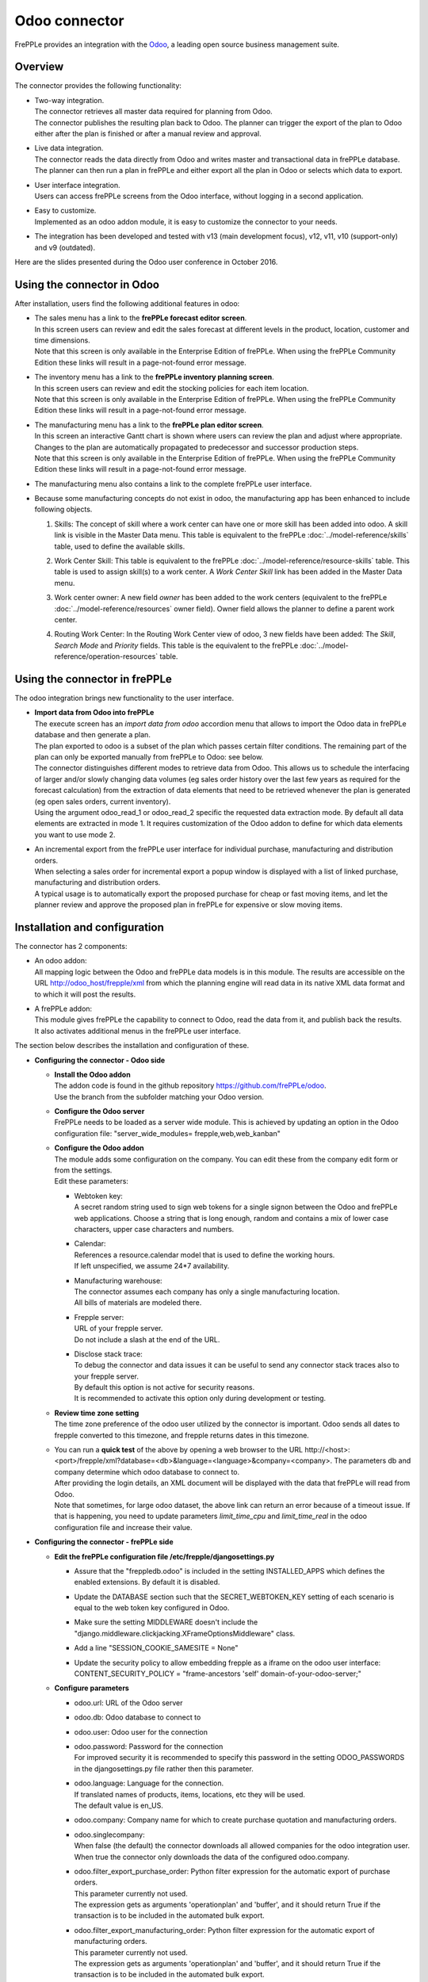 ==============
Odoo connector
==============

.. raw:: html

   <iframe width="640" height="360" src="https://www.youtube.com/embed/6f7pU1NNqNY" frameborder="0" allowfullscreen=""></iframe>

FrePPLe provides an integration with the `Odoo <https://www.odoo.com>`_, a
leading open source business management suite.

Overview
--------

The connector provides the following functionality:

* | Two-way integration.
  | The connector retrieves all master data required for planning from Odoo.
  | The connector publishes the resulting plan back to Odoo. The planner can
    trigger the export of the plan to Odoo either after the plan is finished
    or after a manual review and approval.

* | Live data integration.
  | The connector reads the data directly from Odoo and writes master and
    transactional data in frePPLe database. The planner can then run a plan in frePPLe
    and either export all the plan in Odoo or selects which data to export.

* | User interface integration.
  | Users can access frePPLe screens from the Odoo interface, without
    logging in a second application.

* | Easy to customize.
  | Implemented as an odoo addon module, it is easy to customize the connector
    to your needs.

* The integration has been developed and tested with v13 (main development
  focus), v12, v11, v10 (support-only) and v9 (outdated).

Here are the slides presented during the Odoo user conference in October 2016.

.. raw:: html

   <iframe src="https://www.slideshare.net/slideshow/embed_code/key/hDESgQ2Xo7spV" width="597" height="486" frameborder="0" marginwidth="0" marginheight="0" scrolling="no" style="border:1px solid #CCC; border-width:1px 1px 0; margin-bottom:5px; max-width: 100%;" allowfullscreen=""> </iframe>

Using the connector in Odoo
---------------------------

After installation, users find the following additional features in odoo:

* | The sales menu has a link to the **frePPLe forecast editor screen**.
  | In this screen users can review and edit the sales forecast at
    different levels in the product, location, customer and time dimensions.

  .. image:: _images/odoo-forecast-editor.png
   :alt: Review and edit sales forecast in odoo

  | Note that this screen is only available in the Enterprise Edition of frePPLe.
    When using the frePPLe Community Edition these links will result in a
    page-not-found error message.

* | The inventory menu has a link to the **frePPLe inventory planning screen**.
  | In this screen users can review and edit the stocking policies for
    each item location.

  .. image:: _images/odoo-inventory-planning.png
   :alt: Review and edit safety stock and replenishment policies in odoo

  | Note that this screen is only available in the Enterprise Edition of frePPLe.
    When using the frePPLe Community Edition these links will result in a
    page-not-found error message.

* | The manufacturing menu has a link to the **frePPLe plan editor screen**.
  | In this screen an interactive Gantt chart is shown where users can
    review the plan and adjust where appropriate. Changes to the plan are
    automatically propagated to predecessor and successor production steps.

  .. image:: _images/odoo-plan-editor.png
   :alt: Interactive Gantt chart in odoo

  | Note that this screen is only available in the Enterprise Edition of frePPLe.
    When using the frePPLe Community Edition these links will result in a
    page-not-found error message.

* The manufacturing menu also contains a link to the complete frePPLe
  user interface.

* | Because some manufacturing concepts do not exist in odoo, the manufacturing app
    has been enhanced to include following objects.

  1. Skills: The concept of skill where a work center can have one or more skill has been
     added into odoo. A skill link is visible in the Master Data menu. This table is equivalent
     to the frePPLe :doc:`../model-reference/skills` table, used to define the available skills.

     .. image:: _images/skill.png
      :alt: Skill view in odoo

  2. Work Center Skill: This table is equivalent to the frePPLe :doc:`../model-reference/resource-skills` table.
     This table is used to assign skill(s) to a work center.
     A *Work Center Skill* link has been added in the Master Data menu.

     .. image:: _images/work_center_skill.png
      :alt: work center skill view in odoo

  3. Work center owner: A new field *owner* has been added to the work centers (equivalent to the frePPLe :doc:`../model-reference/resources` owner field). Owner field
     allows the planner to define a parent work center.

     .. image:: _images/work_center.png
      :alt: work center in odoo

  4. Routing Work Center: In the Routing Work Center view of odoo, 3 new fields have been added:
     The *Skill*, *Search Mode* and *Priority* fields.
     This table is the equivalent to the frePPLe :doc:`../model-reference/operation-resources` table.

    .. image:: _images/routing_work_center.png
      :alt: routing work center in odoo



Using the connector in frePPLe
------------------------------

The odoo integration brings new functionality to the user interface.

* | **Import data from Odoo into frePPLe**
  | The execute screen has an *import data from odoo* accordion menu that
    allows to import the Odoo data in frePPLe database and then generate a plan.

  .. image:: _images/odoo_import.png
   :alt: Import from odoo


  | The plan exported to odoo is a subset of the plan which passes
    certain filter conditions. The remaining part of the plan can
    only be exported manually from frePPLe to Odoo: see below.

  .. image:: _images/odoo_export.png
   :alt: Export to odoo

  | The connector distinguishes different modes to retrieve data from Odoo. This
    allows us to schedule the interfacing of larger and/or slowly changing data
    volumes (eg sales order history over the last few years as required for the
    forecast calculation) from the extraction of data elements that need to be
    retrieved whenever the plan is generated (eg open sales orders, current
    inventory).
  | Using the argument odoo_read_1 or odoo_read_2 specific the requested data
    extraction mode. By default all data elements are extracted in mode 1.
    It requires customization of the Odoo addon to define for which
    data elements you want to use mode 2.

* | An incremental export from the frePPLe user interface for
    individual purchase, manufacturing and distribution
    orders.
  | When selecting a sales order for incremental export a popup window
    is displayed with a list of linked purchase, manufacturing and
    distribution orders.

  | A typical usage is to automatically export the proposed purchase for
    cheap or fast moving items, and let the planner review and approve
    the proposed plan in frePPLe for expensive or slow moving items.

  .. image:: _images/odoo-approve-export.png
   :alt: Exporting individual transactions to odoo

  .. image:: _images/odoo-approve-export-sales-order.png
   :alt: Exporting transactions of a sales order to odoo

Installation and configuration
------------------------------

The connector has 2 components:

* | An odoo addon:
  | All mapping logic between the Odoo and frePPLe data models is in this
    module. The results are accessible on the URL http://odoo_host/frepple/xml
    from which the planning engine will read data in its native XML data format
    and to which it will post the results.

* | A frePPLe addon:
  | This module gives frePPLe the capability to connect to Odoo, read the data
    from it, and publish back the results.
  | It also activates additional menus in the frePPLe user interface.

The section below describes the installation and configuration of these.

* **Configuring the connector - Odoo side**

  * | **Install the Odoo addon**
    | The addon code is found in the github repository https://github.com/frePPLe/odoo.
    | Use the branch from the subfolder matching your Odoo version.

  * | **Configure the Odoo server**
    | FrePPLe needs to be loaded as a server wide module. This is achieved
      by updating an option in the Odoo configuration file:
      "server_wide_modules= frepple,web,web_kanban"

  * | **Configure the Odoo addon**
    | The module adds some configuration on the company. You can edit these
      from the company edit form or from the settings.
    | Edit these parameters:

    * | Webtoken key:
      | A secret random string used to sign web tokens for a single signon between
        the Odoo and frePPLe web applications. Choose a string that is long enough,
        random and contains a mix of lower case characters, upper case characters
        and numbers.

    * | Calendar:
      | References a resource.calendar model that is used to define the working
        hours.
      | If left unspecified, we assume 24*7 availability.

    * | Manufacturing warehouse:
      | The connector assumes each company has only a single manufacturing
        location.
      | All bills of materials are modeled there.

    * | Frepple server:
      | URL of your frepple server.
      | Do not include a slash at the end of the URL.

    * | Disclose stack trace:
      | To debug the connector and data issues it can be useful to send any connector
        stack traces also to your frepple server.
      | By default this option is not active for security reasons.
      | It is recommended to activate this option only during development or testing.

    .. image:: _images/odoo-settings.png
       :alt: Configuring the Odoo add-on.

  * | **Review time zone setting**
    | The time zone preference of the odoo user utilized by the connector is important.
      Odoo sends all dates to frepple converted to this timezone, and frepple returns dates
      in this timezone.

  * | You can run a **quick test** of the above by opening a web browser to the URL
      http\://<host>:<port>/frepple/xml?database=<db>&language=<language>&company=<company>.
      The parameters db and company determine which odoo database to connect to.
    | After providing the login details, an XML document will be displayed with
      the data that frePPLe will read from Odoo.
    | Note that sometimes, for large odoo dataset, the above link can return an error because of a timeout
      issue. If that is happening, you need to update parameters *limit_time_cpu* and *limit_time_real*
      in the odoo configuration file and increase their value.


* **Configuring the connector - frePPLe side**

  * | **Edit the frePPLe configuration file /etc/frepple/djangosettings.py**

    * | Assure that the "freppledb.odoo" is included in the setting
        INSTALLED_APPS which defines the enabled extensions. By default
        it is disabled.

    * | Update the DATABASE section such that the SECRET_WEBTOKEN_KEY setting of each
        scenario is equal to the web token key configured in Odoo.

    * | Make sure the setting MIDDLEWARE doesn't include the
        "django.middleware.clickjacking.XFrameOptionsMiddleware" class.

    * | Add a line "SESSION_COOKIE_SAMESITE = None"

    * | Update the security policy to allow embedding frepple as a iframe
        on the odoo user interface:
          CONTENT_SECURITY_POLICY = "frame-ancestors 'self' domain-of-your-odoo-server;"

  * **Configure parameters**

    * | odoo.url: URL of the Odoo server

    * | odoo.db: Odoo database to connect to

    * | odoo.user: Odoo user for the connection

    * | odoo.password: Password for the connection
      | For improved security it is recommended to specify this password in the
        setting ODOO_PASSWORDS in the djangosettings.py file rather then this
        parameter.

    * | odoo.language: Language for the connection.
      | If translated names of products, items, locations, etc they will be used.
      | The default value is en_US.

    * | odoo.company: Company name for which to create purchase quotation and
        manufacturing orders.

    * | odoo.singlecompany:
      | When false (the default) the connector downloads all allowed companies for the odoo integration
        user.
      | When true the connector only downloads the data of the configured odoo.company.

    * | odoo.filter_export_purchase_order: Python filter expression for the
        automatic export of purchase orders.
      | This parameter currently not used.
      | The expression gets as arguments 'operationplan' and 'buffer', and it
        should return True if the transaction is to be included in the automated
        bulk export.

    * | odoo.filter_export_manufacturing_order: Python filter expression for the
        automatic export of manufacturing orders.
      | This parameter currently not used.
      | The expression gets as arguments 'operationplan' and 'buffer', and it
        should return True if the transaction is to be included in the automated
        bulk export.

    * | odoo.filter_export_distribution_order: Python filter expression for the
        automatic export of distribution orders.
      | This parameter currently not used.
      | The expression gets as arguments 'operationplan' and 'buffer', and it
        should return True if the transaction is to be included in the automated
        bulk export.

Data mapping details
--------------------

The connector doesn't cover all possible configurations of Odoo and frePPLe.
The connector will very likely require some customization to fit the particular
setup of the ERP and the planning requirements in frePPLe.

:download:`Download mapping as svg image <_images/odoo-integration.svg>`

:download:`Download mapping as a spreadsheet <_images/odoo-integration.xlsx>`

.. image:: _images/odoo-integration.jpg
   :alt: odoo mapping details
